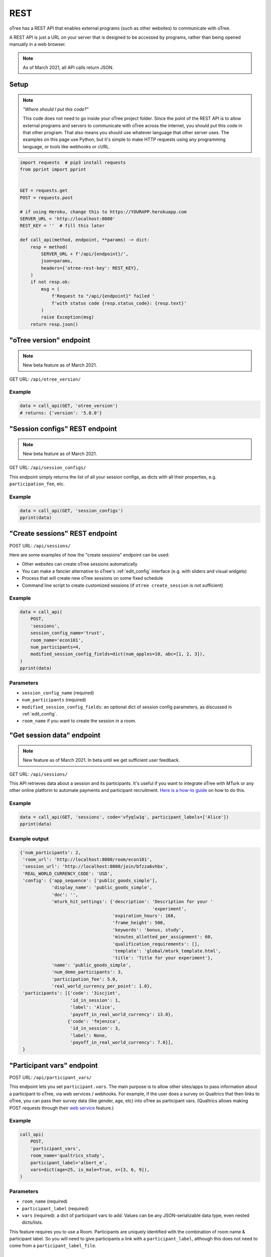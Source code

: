 .. _rest:

REST
====

oTree has a REST API that enables external programs
(such as other websites) to communicate with oTree.

A REST API is just a URL on your server that is designed to be accessed by programs,
rather than being opened manually in a web browser.

.. note::

    As of March 2021, all API calls return JSON.

.. _rest-setup:

Setup
-----

.. note::

    *"Where should I put this code?"*

    This code does not need to go inside your oTree project folder.
    Since the point of the REST API is to allow external programs and servers to communicate with oTree
    across the internet, you should put this code in that other program.
    That also means you should use whatever language that other server uses.
    The examples on this page use Python,
    but it's simple to make HTTP requests using any programming language,
    or tools like webhooks or cURL.

.. code-block:: python

    import requests  # pip3 install requests
    from pprint import pprint


    GET = requests.get
    POST = requests.post

    # if using Heroku, change this to https://YOURAPP.herokuapp.com
    SERVER_URL = 'http://localhost:8000'
    REST_KEY = ''  # fill this later

    def call_api(method, endpoint, **params) -> dict:
        resp = method(
            SERVER_URL + f'/api/{endpoint}/',
            json=params,
            headers={'otree-rest-key': REST_KEY},
        )
        if not resp.ok:
            msg = (
                f'Request to "/api/{endpoint}" failed '
                f'with status code {resp.status_code}: {resp.text}'
            )
            raise Exception(msg)
        return resp.json()


"oTree version" endpoint
------------------------

.. note::

    New beta feature as of March 2021.

GET URL: ``/api/otree_version/``

Example
~~~~~~~

.. code-block:: python

    data = call_api(GET, 'otree_version')
    # returns: {'version': '5.0.0'}

"Session configs" REST endpoint
-------------------------------

.. note::

    New beta feature as of March 2021.

GET URL: ``/api/session_configs/``

This endpoint simply returns the list of all your session configs, as dicts
with all their properties, e.g. ``participation_fee``, etc.

Example
~~~~~~~

.. code-block:: python

    data = call_api(GET, 'session_configs')
    pprint(data)

"Create sessions" REST endpoint
-------------------------------

POST URL: ``/api/sessions/``

Here are some examples of how the "create sessions" endpoint can be used:

-   Other websites can create oTree sessions automatically
-   You can make a fancier alternative to oTree's :ref:`edit_config` interface
    (e.g. with sliders and visual widgets)
-   Process that will create new oTree sessions on some fixed schedule
-   Command line script to create customized sessions
    (if ``otree create_session`` is not sufficient)

Example
~~~~~~~

.. code-block:: python

    data = call_api(
        POST,
        'sessions',
        session_config_name='trust',
        room_name='econ101',
        num_participants=4,
        modified_session_config_fields=dict(num_apples=10, abc=[1, 2, 3]),
    )
    pprint(data)

Parameters
~~~~~~~~~~

-   ``session_config_name`` (required)
-   ``num_participants`` (required)
-   ``modified_session_config_fields``: an optional dict of session config parameters,
    as discussed in :ref:`edit_config`.
-   ``room_name`` if you want to create the session in a room.

"Get session data" endpoint
---------------------------

.. note::

    New feature as of March 2021.
    In beta until we get sufficient user feedback.

GET URL: ``/api/sessions/``

This API retrieves data about a session and its participants.
It's useful if you want to integrate oTree with MTurk or any other online platform
to automate payments and participant recruitment.
`Here is a how-to guide <https://1drv.ms/w/s!AkzFB3_uPYH5gYd3IEj8oDFylx2Sjg?e=M4q3lJ>`__ on how to do this.

Example
~~~~~~~

.. code-block:: python

    data = call_api(GET, 'sessions', code='vfyqlw1q', participant_labels=['Alice'])
    pprint(data)

Example output
~~~~~~~~~~~~~~

.. code-block:: python

    {'num_participants': 2,
     'room_url': 'http://localhost:8000/room/econ101',
     'session_url': 'http://localhost:8000/join/bfzza6vhbx',
     'REAL_WORLD_CURRENCY_CODE': 'USD',
     'config': {'app_sequence': ['public_goods_simple'],
                'display_name': 'public_goods_simple',
                'doc': '',
                'mturk_hit_settings': {'description': 'Description for your '
                                                      'experiment',
                                       'expiration_hours': 168,
                                       'frame_height': 500,
                                       'keywords': 'bonus, study',
                                       'minutes_allotted_per_assignment': 60,
                                       'qualification_requirements': [],
                                       'template': 'global/mturk_template.html',
                                       'title': 'Title for your experiment'},
                'name': 'public_goods_simple',
                'num_demo_participants': 3,
                'participation_fee': 5.0,
                'real_world_currency_per_point': 1.0},
     'participants': [{'code': '3iscjiet',
                       'id_in_session': 1,
                       'label': 'Alice',
                       'payoff_in_real_world_currency': 13.0},
                      {'code': 'fmjenzca',
                       'id_in_session': 3,
                       'label': None,
                       'payoff_in_real_world_currency': 7.0}],
     }


.. _participant_vars_rest:

"Participant vars" endpoint
---------------------------

POST URL: ``/api/participant_vars/``

This endpoint lets you set ``participant.vars``.
The main purpose is to allow other sites/apps to pass information about a participant to oTree,
via web services / webhooks.
For example, if the user does a survey on Qualtrics that then links to oTree,
you can pass their survey data (like gender, age, etc) into oTree as participant vars.
(Qualtrics allows making POST requests through their `web service <https://www.qualtrics.com/support/survey-platform/survey-module/survey-flow/advanced-elements/web-service/>`__
feature.)

Example
~~~~~~~

.. code-block:: python

    call_api(
        POST,
        'participant_vars',
        room_name='qualtrics_study',
        participant_label='albert_e',
        vars=dict(age=25, is_male=True, x=[3, 6, 9]),
    )


Parameters
~~~~~~~~~~

-   ``room_name`` (required)
-   ``participant_label`` (required)
-   ``vars`` (required): a dict of participant vars to add. Values can be any JSON-serializable data type,
    even nested dicts/lists.

This feature requires you to use a Room.
Participants are uniquely identified with the combination of room name & participant label.
So you will need to give participants a link with a ``participant_label``,
although this does not need to come from a ``participant_label_file``.

.. _session_vars_rest:

"Session vars" endpoint
-----------------------

POST URL: ``/api/session_vars/``

This endpoint lets you set ``session.vars``.
One use is experimenter input.
For example, if the experimenter does a lottery drawing in the middle of the experiment,
they can input the result by running a script like the one below.

Example
~~~~~~~

.. code-block:: python

    call_api(POST, 'session_vars', room_name="my_room", vars=dict(dice_roll=4))

Parameters
~~~~~~~~~~

-   ``room_name`` (required)
-   ``vars`` (required): a dict of session vars to add.

This feature requires you to use a Room.

Note
~~~~

If you are using this for experimenter input during an experiment,
you may also want to use :ref:`error_message <error_message>`:

.. code-block:: python

    def error_message(player, values):
        session = player.session

        if 'dice_roll' not in session.vars:
            return 'You must wait until the dice roll before proceeding'


Authentication
--------------

If you have set your auth level to DEMO or STUDY,
you must authenticate your REST API requests.

Create an env var (i.e. Heroku config var) ``OTREE_REST_KEY``
on the server. Set it to some secret value.

When you make a request, add that key as an HTTP header called ``otree-rest-key``.
If following the :ref:`setup example <rest-setup>` above, you would set the ``REST_KEY`` variable.

Demo & testing
--------------

For convenience during development, you can generate fake vars to simulate
data that, in a real session, will come from the REST API.

In your session config, add the parameter ``mock_exogenous_data=True``
(We call it **exogenous** data because it originates outside oTree.)

Then define a function with the same name (``mock_exogenous_data``)
in your project's shared_out.py (if you are using a text editor,
you may need to create that file).

Here's an example:

.. code-block:: python

    def mock_exogenous_data(session):
        participants = session.get_participants()
        for pp in participants:
            pp.vars.update(age=20, is_male=True) # or make it random

You can also set participant labels here.

When you run a session in demo mode, or using bots, ``mock_exogenous_data()``
will automatically be run after ``creating_session``. However, it will not be run
if the session is created in a room.

If you have multiple session configs that require different exogenous data,
you can branch like this:

.. code-block:: python

    def mock_exogenous_data(session):
        if session.config['name'] == 'whatever':
            ...
        if 'xyz' in session.config['app_sequence']:
            ...
